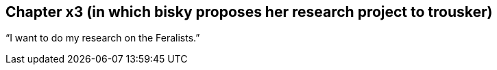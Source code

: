 == Chapter x3 (in which bisky proposes her research project to trousker)

"`I want to do my research on the Feralists.`"
